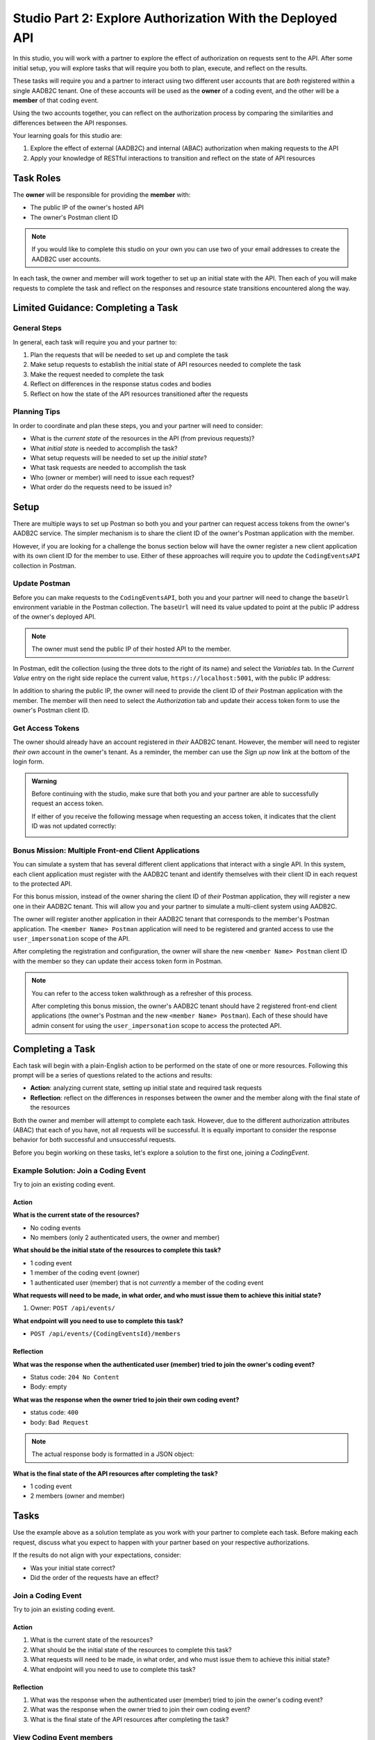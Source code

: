 ==========================================================
Studio Part 2: Explore Authorization With the Deployed API
==========================================================

In this studio, you will work with a partner to explore the effect of authorization on requests sent to the API. After some initial setup, you will explore tasks that will require you both to plan, execute, and reflect on the results.

These tasks will require you and a partner to interact using two different user accounts that are *both* registered within a single AADB2C tenant. One of these accounts will be used as the **owner** of a coding event, and the other will be a **member** of that coding event. 

Using the two accounts together, you can reflect on the authorization process by comparing the similarities and differences between the API responses.

Your learning goals for this studio are:

#. Explore the effect of external (AADB2C) and internal (ABAC) authorization when making requests to the API
#. Apply your knowledge of RESTful interactions to transition and reflect on the state of API resources

Task Roles
==========

The **owner** will be responsible for providing the **member** with:

- The public IP of the owner's hosted API
- The owner's Postman client ID

.. admonition:: Note
   
   If you would like to complete this studio on your own you can use two of your email addresses to create the AADB2C user accounts.

In each task, the owner and member will work together to set up an initial state with the API. Then each of you will make requests to complete the task and reflect on the responses and resource state transitions encountered along the way.

Limited Guidance: Completing a Task
===================================

General Steps
-------------

In general, each task will require you and your partner to:

#. Plan the requests that will be needed to set up and complete the task
#. Make setup requests to establish the initial state of API resources needed to complete the task
#. Make the request needed to complete the task
#. Reflect on differences in the response status codes and bodies
#. Reflect on how the state of the API resources transitioned after the requests

Planning Tips
-------------

In order to coordinate and plan these steps, you and your partner will need to consider:

- What is the *current state* of the resources in the API (from previous requests)?
- What *initial state* is needed to accomplish the task?
- What setup requests will be needed to set up the *initial state*?
- What task requests are needed to accomplish the task
- Who (owner or member) will need to issue each request?
- What order do the requests need to be issued in?

Setup
=====

There are multiple ways to set up Postman so both you and your partner can request access tokens from the owner's AADB2C service. The simpler mechanism is to share the client ID of the owner's Postman application with the member. 

However, if you are looking for a challenge the bonus section below will have the owner register a new client application with its own client ID for the member to use. Either of these approaches will require you to *update* the ``CodingEventsAPI`` collection in Postman.

Update Postman
--------------

Before you can make requests to the ``CodingEventsAPI``, both you and your partner will need to change the ``baseUrl`` environment variable in the Postman collection. The ``baseUrl`` will need its value updated to point at the public IP address of the owner's deployed API.

.. admonition:: Note

   The owner must send the public IP of their hosted API to the member.

In Postman, edit the collection (using the three dots to the right of its name) and select the *Variables* tab. In the *Current Value* entry on the right side replace the current value, ``https://localhost:5001``, with the public IP address:

.. image:: /_static/images/intro-oauth-with-aadb2c/studio_2-aadb2c-explore/postman-update-baseurl.png
   :alt: Postman update the baseUrl variable with the public IP address of the API

In addition to sharing the public IP, the owner will need to provide the client ID of *their* Postman application with the member. The member will then need to select the *Authorization* tab and update their access token form to use the owner's Postman client ID. 

Get Access Tokens
-----------------

The owner should already have an account registered in *their* AADB2C tenant. However, the member will need to register *their own* account in the owner's tenant. As a reminder, the member can use the *Sign up now* link at the bottom of the login form. 

.. admonition:: Warning

   Before continuing with the studio, make sure that both you and your partner are able to successfully request an access token.
   
   If either of you receive the following message when requesting an access token, it indicates that the client ID was not updated correctly:

   .. image:: /_static/images/intro-oauth-with-aadb2c/studio_2-aadb2c-explore/postman-invalid-client-id.png
      :alt: Postman failed access token request due to invalid client ID

Bonus Mission: Multiple Front-end Client Applications
-----------------------------------------------------

You can simulate a system that has several different client applications that interact with a single API. In this system, each client application must register with the AADB2C tenant and identify themselves with their client ID in each request to the protected API. 

For this bonus mission, instead of the owner sharing the client ID of *their* Postman application, they will register a new one in their AADB2C tenant. This will allow you and your partner to simulate a multi-client system using AADB2C.

The owner will register another application in their AADB2C tenant that corresponds to the member's Postman application. The ``<member Name> Postman`` application will need to be registered and granted access to use the ``user_impersonation`` scope of the API.

After completing the registration and configuration, the owner will share the new ``<member Name> Postman`` client ID with the member so they can update their access token form in Postman. 

.. admonition:: Note

   You can refer to the access token walkthrough as a refresher of this process.

   After completing this bonus mission, the owner's AADB2C tenant should have 2 registered front-end client applications (the owner's Postman and the new ``<member Name> Postman``). Each of these should have admin consent for using the ``user_impersonation`` scope to access the protected API.

Completing a Task
=================

Each task will begin with a plain-English action to be performed on the state of one or more resources. Following this prompt will be a series of questions related to the actions and results:

- **Action**: analyzing current state, setting up initial state and required task requests
- **Reflection**: reflect on the differences in responses between the owner and the member along with the final state of the resources

Both the owner and member will attempt to complete each task. However, due to the different authorization attributes (ABAC) that each of you have, not all requests will be successful. It is equally important to consider the response behavior for both successful and unsuccessful requests.

Before you begin working on these tasks, let's explore a solution to the first one, joining a `CodingEvent`.

Example Solution: Join a Coding Event
----------------------------------------

Try to join an existing coding event.

Action
^^^^^^

**What is the current state of the resources?**

- No coding events
- No members (only 2 authenticated users, the owner and member)

**What should be the initial state of the resources to complete this task?**

- 1 coding event
- 1 member of the coding event (owner)
- 1 authenticated user (member) that is not *currently* a member of the coding event

**What requests will need to be made, in what order, and who must issue them to achieve this initial state?**

#. Owner: ``POST /api/events/``

**What endpoint will you need to use to complete this task?**

- ``POST /api/events/{CodingEventsId}/members``

Reflection
^^^^^^^^^^

**What was the response when the authenticated user (member) tried to join the owner's coding event?**

- Status code: ``204 No Content``
- Body: empty

**What was the response when the owner tried to join their own coding event?**

- status code: ``400``
- body: ``Bad Request``

.. admonition:: Note

   The actual response body is formatted in a JSON object:

   .. sourcecode:: json
      :caption: response body of failed owner request

      {
         "type": "https://tools.ietf.org/html/rfc7231#section-6.5.1",
         "title": "Bad Request",
         "status": 400,
         "traceId": "|239addd7-409244e32d9104cb."
      }

**What is the final state of the API resources after completing the task?**

- 1 coding event
- 2 members (owner and member) 

Tasks
=====

Use the example above as a solution template as you work with your partner to complete each task. Before making each request, discuss what you expect to happen with your partner based on your respective authorizations.

If the results do not align with your expectations, consider:

- Was your initial state correct?
- Did the order of the requests have an effect?

Join a Coding Event
-------------------

Try to join an existing coding event.

Action
^^^^^^

#. What is the current state of the resources?

#. What should be the initial state of the resources to complete this task?

#. What requests will need to be made, in what order, and who must issue them to achieve this initial state?

#. What endpoint will you need to use to complete this task?

Reflection
^^^^^^^^^^

#. What was the response when the authenticated user (member) tried to join the owner's coding event?

#. What was the response when the owner tried to join their own coding event?

#. What is the final state of the API resources after completing the task?

View Coding Event members
-------------------------

Try to access the email addresses of coding event members.

Action
^^^^^^

#. What is the current state of the resources?

#. What should be the initial state of the resources to complete this task?

#. What requests will need to be made, in what order, and who must issue them to achieve this initial state?

#. What endpoint will you need to use to complete this task?

Reflection
^^^^^^^^^^

#. Was the ``email`` field available in the response to the member?

#. Was the ``email`` field available in the response to the owner?

#. What other differences were present in the *shape* of the responses?

#. Was there a transition of state for any resources while completing this task?

Add a Tag to a Coding Event
---------------------------

Try to add a new tag to the coding event.

Action
^^^^^^

#. What is the current state of the resources?

#. What should be the initial state of the resources to complete this task?

#. What requests will need to be made, in what order, and who must issue them to achieve this initial state?

#. What endpoint will you need to use to complete this task?

Reflection
^^^^^^^^^^

#. What was the response when the member tried to add the tag to the coding event?

#. What was the response when the owner tried to add the tag to the coding event?

#. What is the final state of the API resources after completing the task?

Remove a Tag From a Coding Event
--------------------------------

Try to remove the tag from the coding event.

Action
^^^^^^

#. What is the current state of the resources?

#. What should be the initial state of the resources to complete this task?

#. What requests will need to be made, in what order, and who must issue them to achieve this initial state?

#. What endpoint will you need to use to complete this task?

Reflection
^^^^^^^^^^

#. What was the response when the member tried to remove the tag from the coding event?

#. What was the response when the owner tried to remove the tag from the coding event?

#. What is the final state of the API resources after completing the task?

Remove a member From a Coding Event
-----------------------------------

Try to remove a member from the coding event.

Action
^^^^^^

#. What is the current state of the resources?

#. What should be the initial state of the resources to complete this task?

#. What requests will need to be made, in what order, and who must issue them to achieve this initial state?

#. What endpoint will you need to use to complete this task?

Reflection
^^^^^^^^^^

#. What was the response when the member tried to remove thine self from the coding event?

#. What was the response when the owner tried to remove the member from the coding event?

#. What is the final state of the API resources after completing the task?

Leave a Coding Event
--------------------

Try to leave the coding event.

.. admonition:: Note

   In the previous task, the member was removed from the coding event. In order for both you and your partner to complete this task the member will need to re-join the coding event.

Action
^^^^^^

#. What is the current state of the resources?

#. What should be the initial state of the resources to complete this task?

#. What requests will need to be made, in what order, and who must issue them to achieve this initial state?

#. What endpoint will you need to use to complete this task?

Reflection
^^^^^^^^^^

#. What was the response when the member tried to leave the coding event?

#. What was the response when the owner tried to leave their own coding event?

#. What is the final state of the API resources after completing the task?

Cancel a Coding Event
---------------------

Try to cancel the coding event.

Action
^^^^^^

#. What is the current state of the resources?

#. What should be the initial state of the resources to complete this task?

#. What requests will need to be made, in what order, and who must issue them to achieve this initial state?

#. What endpoint will you need to use to complete this task?

Reflection
^^^^^^^^^^

#. What was the response when the member tried to cancel the coding event?

#. What was the response when the owner tried to cancel their coding event?

#. What is the final state of the API resources after completing the task?
